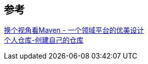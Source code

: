 


== 参考
[%hardbreaks]
https://developer.aliyun.com/article/2916[换个视角看Maven - 一个领域平台的优美设计]
https://mymavenrepo.com/[个人仓库-创建自己的仓库]